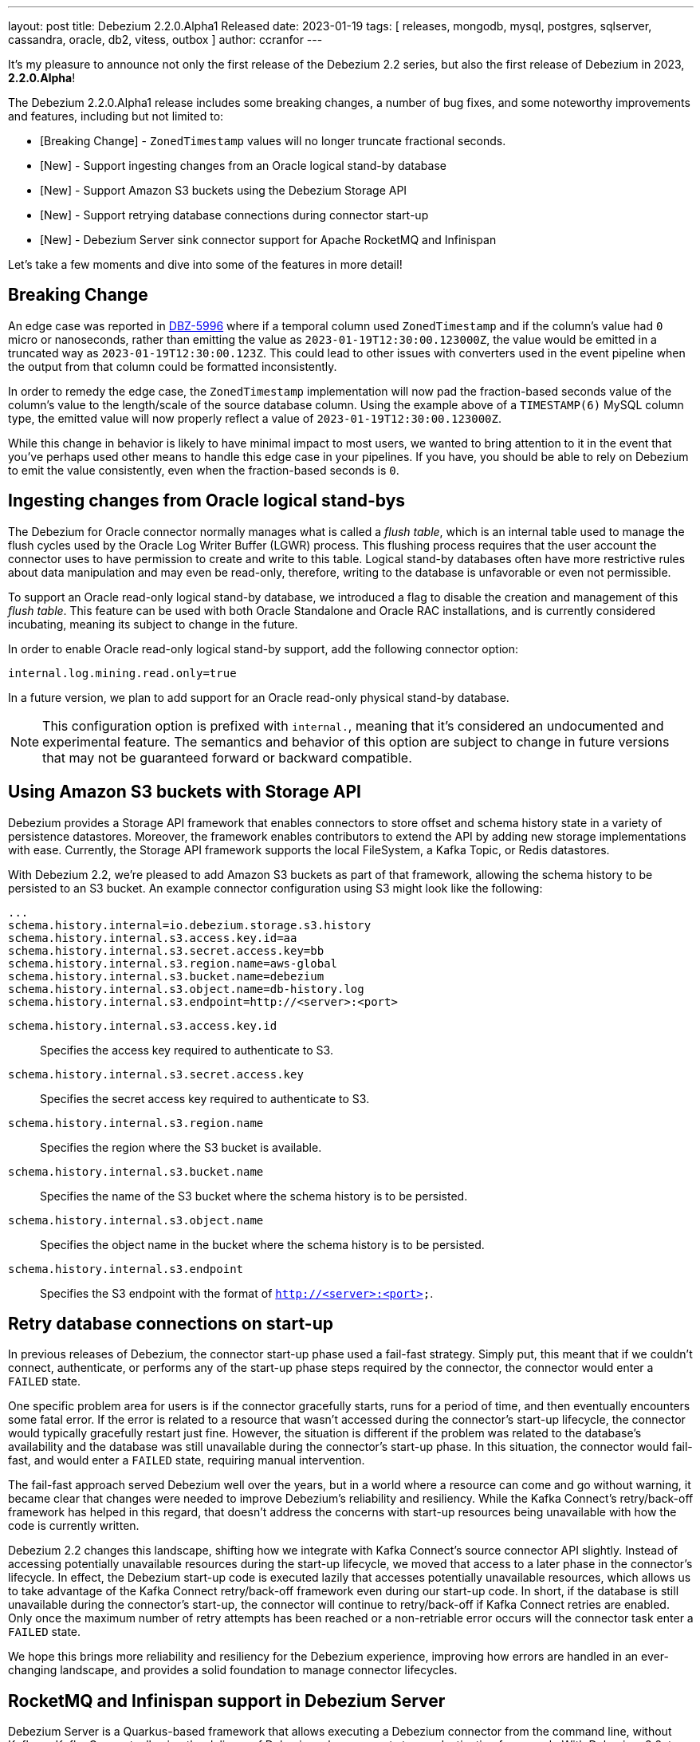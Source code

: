 ---
layout: post
title:  Debezium 2.2.0.Alpha1 Released
date:   2023-01-19
tags: [ releases, mongodb, mysql, postgres, sqlserver, cassandra, oracle, db2, vitess, outbox ]
author: ccranfor
---

It's my pleasure to announce not only the first release of the Debezium 2.2 series, but also the first release of Debezium in 2023, *2.2.0.Alpha*!

The Debezium 2.2.0.Alpha1 release includes some breaking changes, a number of bug fixes, and some noteworthy improvements and features, including but not limited to:

* [Breaking Change] - `ZonedTimestamp` values will no longer truncate fractional seconds.
* [New] - Support ingesting changes from an Oracle logical stand-by database
* [New] - Support Amazon S3 buckets using the Debezium Storage API
* [New] - Support retrying database connections during connector start-up
* [New] - Debezium Server sink connector support for Apache RocketMQ and Infinispan

+++<!-- more -->+++

Let's take a few moments and dive into some of the features in more detail!

== Breaking Change

An edge case was reported in https://issues.redhat.com/browse/issues/DBZ-5996[DBZ-5996] where if a temporal column used `ZonedTimestamp` and if the column's value had `0` micro or nanoseconds, rather than emitting the value as `2023-01-19T12:30:00.123000Z`, the value would be emitted in a truncated way as `2023-01-19T12:30:00.123Z`.
This could lead to other issues with converters used in the event pipeline when the output from that column could be formatted inconsistently.

In order to remedy the edge case, the `ZonedTimestamp` implementation will now pad the fraction-based seconds value of the column's value to the length/scale of the source database column.
Using the example above of a `TIMESTAMP(6)` MySQL column type, the emitted value will now properly reflect a value of `2023-01-19T12:30:00.123000Z`.

While this change in behavior is likely to have minimal impact to most users, we wanted to bring attention to it in the event that you've perhaps used other means to handle this edge case in your pipelines.
If you have, you should be able to rely on Debezium to emit the value consistently, even when the fraction-based seconds is `0`.

== Ingesting changes from Oracle logical stand-bys

The Debezium for Oracle connector normally manages what is called a _flush table_, which is an internal table used to manage the flush cycles used by the Oracle Log Writer Buffer (LGWR) process.
This flushing process requires that the user account the connector uses to have permission to create and write to this table.
Logical stand-by databases often have more restrictive rules about data manipulation and may even be read-only, therefore, writing to the database is unfavorable or even not permissible.

To support an Oracle read-only logical stand-by database, we introduced a flag to disable the creation and management of this _flush table_.
This feature can be used with both Oracle Standalone and Oracle RAC installations, and is currently considered incubating, meaning its subject to change in the future.

In order to enable Oracle read-only logical stand-by support, add the following connector option:

[source,properties]
----
internal.log.mining.read.only=true
----

In a future version, we plan to add support for an Oracle read-only physical stand-by database.

[NOTE]
====
This configuration option is prefixed with `internal.`, meaning that it's considered an undocumented and experimental feature.
The semantics and behavior of this option are subject to change in future versions that may not be guaranteed forward or backward compatible.
====

== Using Amazon S3 buckets with Storage API

Debezium provides a Storage API framework that enables connectors to store offset and schema history state in a variety of persistence datastores.
Moreover, the framework enables contributors to extend the API by adding  new storage implementations with ease.
Currently, the Storage API framework supports the local FileSystem, a Kafka Topic, or Redis datastores.

With Debezium 2.2, we're pleased to add Amazon S3 buckets as part of that framework, allowing the schema history to be persisted to an S3 bucket.
An example connector configuration using S3 might look like the following:

[source.properties]
----
...
schema.history.internal=io.debezium.storage.s3.history
schema.history.internal.s3.access.key.id=aa
schema.history.internal.s3.secret.access.key=bb
schema.history.internal.s3.region.name=aws-global
schema.history.internal.s3.bucket.name=debezium
schema.history.internal.s3.object.name=db-history.log
schema.history.internal.s3.endpoint=http://<server>:<port>
----

`schema.history.internal.s3.access.key.id`::
Specifies the access key required to authenticate to S3.
`schema.history.internal.s3.secret.access.key`::
Specifies the secret access key required to authenticate to S3.
`schema.history.internal.s3.region.name`::
Specifies the region where the S3 bucket is available.
`schema.history.internal.s3.bucket.name`::
Specifies the name of the S3 bucket where the schema history is to be persisted.
`schema.history.internal.s3.object.name`::
Specifies the object name in the bucket where the schema history is to be persisted.
`schema.history.internal.s3.endpoint`::
Specifies the S3 endpoint with the format of `http://<server>:<port>`.

== Retry database connections on start-up

In previous releases of Debezium, the connector start-up phase used a fail-fast strategy.
Simply put, this meant that if we couldn't connect, authenticate, or performs any of the start-up phase steps required by the connector, the connector would enter a `FAILED` state.

One specific problem area for users is if the connector gracefully starts, runs for a period of time, and then eventually encounters some fatal error.
If the error is related to a resource that wasn't accessed during the connector's start-up lifecycle, the connector would typically gracefully restart just fine.
However, the situation is different if the problem was related to the database's availability and the database was still unavailable during the connector's start-up phase.
In this situation, the connector would fail-fast, and would enter a `FAILED` state, requiring manual intervention.

The fail-fast approach served Debezium well over the years, but in a world where a resource can come and go without warning, it became clear that changes were needed to improve Debezium's reliability and resiliency.
While the Kafka Connect's retry/back-off framework has helped in this regard, that doesn't address the concerns with start-up resources being unavailable with how the code is currently written.

Debezium 2.2 changes this landscape, shifting how we integrate with Kafka Connect's source connector API slightly.
Instead of accessing potentially unavailable resources during the start-up lifecycle, we moved that access to a later phase in the connector's lifecycle.
In effect, the Debezium start-up code is executed lazily that accesses potentially unavailable resources, which allows us to take advantage of the Kafka Connect retry/back-off framework even during our start-up code.
In short, if the database is still unavailable during the connector's start-up, the connector will continue to retry/back-off if Kafka Connect retries are enabled.
Only once the maximum number of retry attempts has been reached or a non-retriable error occurs will the connector task enter a `FAILED` state.

We hope this brings more reliability and resiliency for the Debezium experience, improving how errors are handled in an ever-changing landscape, and provides a solid foundation to manage connector lifecycles.

== RocketMQ and Infinispan support in Debezium Server

Debezium Server is a Quarkus-based framework that allows executing a Debezium connector from the command line, without Kafka or Kafka Connect, allowing the delivery of Debezium change events to any destination framework.
With Debezium 2.2, two new sink connectors have been added to Debezium Server to support sending change events to Apache RocketMQ and to Infinispan.

=== RocketMQ

https://rocketmq.apache.org[Apache RocketMQ] is a cloud-native messaging, eventing, and streaming real-time data processing platform that covers cloud-edge-device collaboration scenarios.
In order to integrate Debezium Server with RocketMQ, the Debezium Server `application.properties` must be modified to include the following entries:

.application.properties
[source,properties]
----
debezium.sink.type=rocketmq
debezium.sink.rocketmq.producer.name.srv.addr=<hostname>:<port>
debezium.sink.rocketmq.producer.group=debezuim-group
debezium.sink.rocketmq.producer.max.message.size=4194304
debezium.sink.rocketmq.producer.send.msg.timeout=3000
debezium.sink.rocketmq.producer.acl.enabled=false
debezium.sink.rocketmq.producer.access.key=<access-key>
debezium.sink.rocketmq.producer.secret.key=<secret-key>
----

The above configuration specifies that the sink type to be used is `rocketmq`, which enables the use of the RocketMQ module.
The following is a description of each of the properties shown above:

`debezium.sink.rocketmq.producer.name.srv.addr`::
Specifies the host and port where Apache RocketMQ is available.
`debezium.sink.rocketmq.producer.group`::
Specifies the name associated with the Apache RocketMQ producer group.
`debezium.sink.rocketmq.producer.max.message.size`::
(Optional) Specifies the maximum number of bytes a message can be. Defaults to `4193404` (4MB).
`debezium.sink.rocketmq.producer.send.msg.timeout`::
(Optional) Specifies the timeout in milliseconds when sending messages. Defaults to `3000` (3 seconds).
`debezium.sink.rocketmq.producer.acl.enabled`::
(Optional) Controls whether access control lists are enabled. Defaults to `false`.
`debezium.sink.rocketmq.producer.access.key`::
(Optional) The access key used for connecting to the Apache RocketMQ cluster.
`debezium.sink.rocketmq.producer.secret.key`::
(Optional) The access secret used for connecting to the Apache RocketMQ cluster.

For more information on using Debezium Server with RocketMQ, see the xref:/documentation/reference/2.2/operations/debezium-server.html#_apache_rocketmq[documentation].

=== Infinispan

https://infinispan.org[Infinispan] is an in-memory, distributed data store that offers flexible deployment options with robust capabilities to store, manage, and process data.
Infinispan is based on the notion of a key-value store that allows storing any data type.
In order to integrate Debezium Server with Infinispan, the Debezium Server `application.properties` must be modified to include the following entries:

.application.properties
[source,properties]
----
debezium.sink.type=infinispan
debezium.sink.infinispan.server.host=<hostname>
debezium.sink.infinispan.server.port=<port>
debezium.sink.infinispan.cache=<cache-name>
debezium.sink.infinispan.user=<user>
debezium.sink.infinispan.password=<password>
----

The above configuration specifies that the sink type to be used is `infinispan`, which enables the use of the Infinispan module.
The following is a description of each of the properties shown above:

`debezium.sink.infinispan.server.host`::
Specifies the host name of one of the servers in the Infinispan cluster.
This configuration option can also supply a comma-separated list of hostnames as well, such as `hostname1,hostname2`.
`debezium.sink.infinispan.server.port`::
Specifies the port of the Infinispan cluster.
Defaults to `11222`.
`debezium.sink.infinispan.cache`::
Specifies the name of the Infinispan cache to write change events.
[NOTE]
====
The Infinispan sink requires that the cache be created manually ahead of time.
This enables the ability to create the cache with any variable configuration needed to fit your requirements.
====

`debezium.sink.infinispan.user`::
An optional configuration to specify the user to authenticate with, if authentication is required.
`debezium.sink.infinispan.password`::
An optional configuration to specify the password for the authenticating user, if authentication is required.

For more information on using Debezium Server with Infinispan, see the xref:/documentation/reference/2.2/operations/debezium-server.html#_infinispan[documentation].

== Other fixes

There were quite a number of bugfixes and stability changes in this release, some noteworthy are:

* Remove option for specifying driver class from MySQL Connector https://issues.redhat.com/browse/DBZ-4663[DBZ-4663]
* Debezium is not working with Apicurio and custom truststores https://issues.redhat.com/browse/DBZ-5282[DBZ-5282]
* Show/Hide password does not work on Connectors View details screen https://issues.redhat.com/browse/DBZ-5322[DBZ-5322]
* Oracle cannot undo change https://issues.redhat.com/browse/DBZ-5907[DBZ-5907]
* Postgresql Data Loss on restarts https://issues.redhat.com/browse/DBZ-5915[DBZ-5915]
* Add support for Connect Headers to Debezium Server https://issues.redhat.com/browse/DBZ-5926[DBZ-5926]
* Oracle Multithreading lost data https://issues.redhat.com/browse/DBZ-5945[DBZ-5945]
* Spanner connector is missing JSR-310 dependency https://issues.redhat.com/browse/DBZ-5959[DBZ-5959]
* Truncate records incompatible with ExtractNewRecordState https://issues.redhat.com/browse/DBZ-5966[DBZ-5966]
* Computed partition must not be negative https://issues.redhat.com/browse/DBZ-5967[DBZ-5967]
* Table size log message for snapshot.select.statement.overrides tables not correct https://issues.redhat.com/browse/DBZ-5985[DBZ-5985]
* NPE in execute snapshot signal with exclude.tables config on giving wrong table name https://issues.redhat.com/browse/DBZ-5988[DBZ-5988]
* There is a problem with postgresql connector parsing the boundary value of money type https://issues.redhat.com/browse/DBZ-5991[DBZ-5991]
* Log statement for unparseable DDL statement in MySqlDatabaseSchema contains placeholder https://issues.redhat.com/browse/DBZ-5993[DBZ-5993]
* Postgresql connector parses the null of the money type into 0 https://issues.redhat.com/browse/DBZ-6001[DBZ-6001]
* Postgres LSN check should honor event.processing.failure.handling.mode https://issues.redhat.com/browse/DBZ-6012[DBZ-6012]

Altogether, https://issues.redhat.com/issues/?jql=project%20%3D%20DBZ%20AND%20fixVersion%20%3D%202.2.0.Alpha1%20ORDER%20BY%20component%20ASC[42 issues] were fixed for this release.
A big thank you to all the contributors from the community who worked on this release:
Akshansh Jain,
Gabor,
https://github.com/adasari[Anil Dasari],
https://github.com/akanimesh7[Animesh Kumar],
https://github.com/ani-sha[Anisha Mohanty],
https://github.com/roldanbob[Bob Roldan],
https://github.com/Naros[Chris Cranford],
https://github.com/erdinctaskin[Erdinç Taşkın],
https://github.com/govi20[Govinda Sakhare],
https://github.com/harveyyue[Harvey Yue],
https://github.com/blcksrx[Hossein Torabi],
https://github.com/indraraj[Indra Shukla],
https://github.com/jakzal[Jakub Zalas],
https://github.com/jeremy-l-ford[Jeremy Ford],
https://github.com/jpechane[Jiri Pechanec],
https://github.com/joschi[Jochen Schalanda],
https://github.com/Lucascanna[Luca Scannapieco],
https://github.com/mfvitale[Mario Fiore Vitale],
https://github.com/dude0001[Mark Lambert],
https://github.com/rajdangwal[Rajendra Dangwal],
https://github.com/sunxiaojian[Sun Xiao Jian],
https://github.com/vjuranek[Vojtech Juranek],
https://github.com/yoheimuta[Yohei Yoshimuta], and
https://github.com/yoheimuta[yohei yoshimuta]!

== What's Next?

As the road to Debezium 2.2 is just starting, this initial release covers quite a lot of the features we've outlined our recent 2023 xref:/roadmap[road map] update.
However, there are still a number of features that are still in active development, which include:

* Configurable signal channels, enabling users to send signals not only from a database table or a Kafka topic, but also from other means such as an HTTP endpoint, the file system, etc.
* The Debezium JDBC sink connector that supports native Debezium change events out-of-the-box, without requiring the use of the Event Flattening transformation.
* A new single message transformation, `ExtractChangedRecordState`, that supports adding headers to the emitted event that describes that fields were changed or unchanged by the source event.
* And a plethora of enhancements to Debezium's UI

As we continue development on Debezium 2.2 and bugfixes to Debezium 2.1, we would love to hear your feedback or suggestions, whether it's regarding our road map, the changes in this release, or something you'd like to see that we haven't mentioned.
Be sure to get in touch with us on the https://groups.google.com/g/debezium[mailing list] or our https://debezium.zulipchat.com/login/#narrow/stream/302529-users[chat] if there is.
Or if you just want to stop by and give us a "Hello", we'd wecome that too.

Until next time...